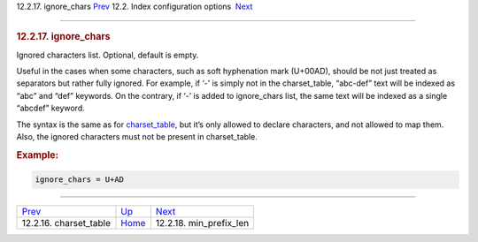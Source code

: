 .. raw:: html

   <div class="navheader">

12.2.17. ignore\_chars
`Prev <conf-charset-table.html>`__ 
12.2. Index configuration options
 `Next <conf-min-prefix-len.html>`__

--------------

.. raw:: html

   </div>

.. raw:: html

   <div class="sect2">

.. raw:: html

   <div class="titlepage">

.. raw:: html

   <div>

.. raw:: html

   <div>

.. rubric:: 12.2.17. ignore\_chars
   :name: ignore_chars
   :class: title

.. raw:: html

   </div>

.. raw:: html

   </div>

.. raw:: html

   </div>

Ignored characters list. Optional, default is empty.

Useful in the cases when some characters, such as soft hyphenation mark
(U+00AD), should be not just treated as separators but rather fully
ignored. For example, if ‘-’ is simply not in the charset\_table,
“abc-def” text will be indexed as “abc” and “def” keywords. On the
contrary, if ‘-’ is added to ignore\_chars list, the same text will be
indexed as a single “abcdef” keyword.

The syntax is the same as for
`charset\_table <conf-charset-table.html>`__, but it’s only allowed to
declare characters, and not allowed to map them. Also, the ignored
characters must not be present in charset\_table.

.. rubric:: Example:
   :name: example

.. code:: programlisting

    ignore_chars = U+AD

.. raw:: html

   </div>

.. raw:: html

   <div class="navfooter">

--------------

+---------------------------------------+---------------------------------+----------------------------------------+
| `Prev <conf-charset-table.html>`__    | `Up <confgroup-index.html>`__   |  `Next <conf-min-prefix-len.html>`__   |
+---------------------------------------+---------------------------------+----------------------------------------+
| 12.2.16. charset\_table               | `Home <index.html>`__           |  12.2.18. min\_prefix\_len             |
+---------------------------------------+---------------------------------+----------------------------------------+

.. raw:: html

   </div>
